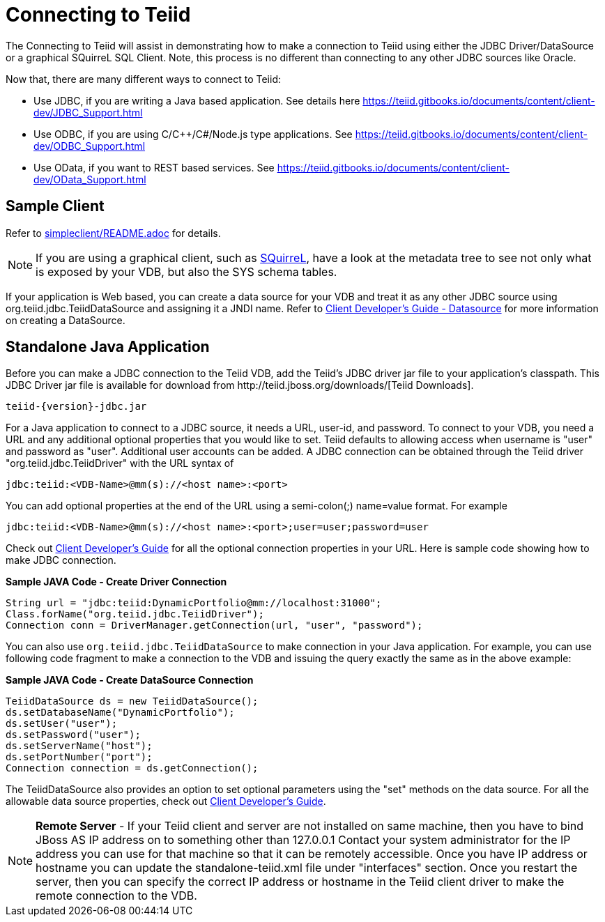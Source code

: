 
= Connecting to Teiid

The Connecting to Teiid will assist in demonstrating how to make a connection to Teiid using either the JDBC Driver/DataSource or a graphical SQuirreL SQL Client. Note, this process is no different than connecting to any other JDBC sources like Oracle.

Now that, there are many different ways to connect to Teiid:

* Use JDBC, if you are writing a Java based application. See details here https://teiid.gitbooks.io/documents/content/client-dev/JDBC_Support.html
* Use ODBC, if you are using C/C++/C#/Node.js type applications. See https://teiid.gitbooks.io/documents/content/client-dev/ODBC_Support.html
* Use OData, if you want to REST based services. See https://teiid.gitbooks.io/documents/content/client-dev/OData_Support.html

== Sample Client

Refer to link:../simpleclient/README.adoc[simpleclient/README.adoc] for details.

NOTE: If you are using a graphical client, such as http://www.squirrelsql.org/[SQuirreL], have a look at the metadata tree to see not only what is exposed by your VDB, but also the SYS schema tables.

If your application is Web based, you can create a data source for your VDB and treat it as any other JDBC source using org.teiid.jdbc.TeiidDataSource and assigning it a JNDI name. Refer to https://teiid.gitbooks.io/documents/content/client-dev/WildFly_DataSource.html[Client Developer's Guide - Datasource] for more information on creating a DataSource.

== Standalone Java Application

Before you can make a JDBC connection to the Teiid VDB, add the Teiid's JDBC driver jar file to your application's classpath. This JDBC Driver jar file is available for download from ﻿http://teiid.jboss.org/downloads/[Teiid Downloads].

[source,java]
----
teiid-{version}-jdbc.jar
----

For a Java application to connect to a JDBC source, it needs a URL, user-id, and password. To connect to your VDB, you need a URL and any additional optional properties that you would like to set. Teiid defaults to allowing access when username is "user" and password as "user". Additional user accounts can be added. A JDBC connection can be obtained through the Teiid driver "org.teiid.jdbc.TeiidDriver" with the URL syntax of

[source,java]
----
jdbc:teiid:<VDB-Name>@mm(s)://<host name>:<port>
----

You can add optional properties at the end of the URL using a semi-colon(;) name=value format. For example

[source,java]
----
jdbc:teiid:<VDB-Name>@mm(s)://<host name>:<port>;user=user;password=user
----

Check out https://teiid.gitbooks.io/documents/content/client-dev/Client_Developers_Guide.html[Client Developer's Guide] for all the optional connection properties in your URL. Here is sample code showing how to make JDBC connection.

[source,java]
.*Sample JAVA Code - Create Driver Connection*
----
String url = "jdbc:teiid:DynamicPortfolio@mm://localhost:31000";
Class.forName("org.teiid.jdbc.TeiidDriver");
Connection conn = DriverManager.getConnection(url, "user", "password");
----

You can also use `org.teiid.jdbc.TeiidDataSource` to make connection in your Java application. For example, you can use following code fragment to make a connection to the VDB and issuing the query exactly the same as in the above example:

[source,java]
.*Sample JAVA Code - Create DataSource Connection*
----
TeiidDataSource ds = new TeiidDataSource();
ds.setDatabaseName("DynamicPortfolio");
ds.setUser("user");
ds.setPassword("user");
ds.setServerName("host");
ds.setPortNumber("port");
Connection connection = ds.getConnection();
----

The TeiidDataSource also provides an option to set optional parameters using the "set" methods on the data source. For all the allowable data source properties, check out https://teiid.gitbooks.io/documents/content/client-dev/Client_Developers_Guide.html[Client Developer's Guide].

NOTE: **Remote Server** - If your Teiid client and server are not installed on same machine, then you have to bind JBoss AS IP address on to something other than 127.0.0.1 Contact your system administrator for the IP address you can use for that machine so that it can be remotely accessible. Once you have IP address or hostname you can update the standalone-teiid.xml file under "interfaces" section. Once you restart the server, then you can specify the correct IP address or hostname in the Teiid client driver to make the remote connection to the VDB.
